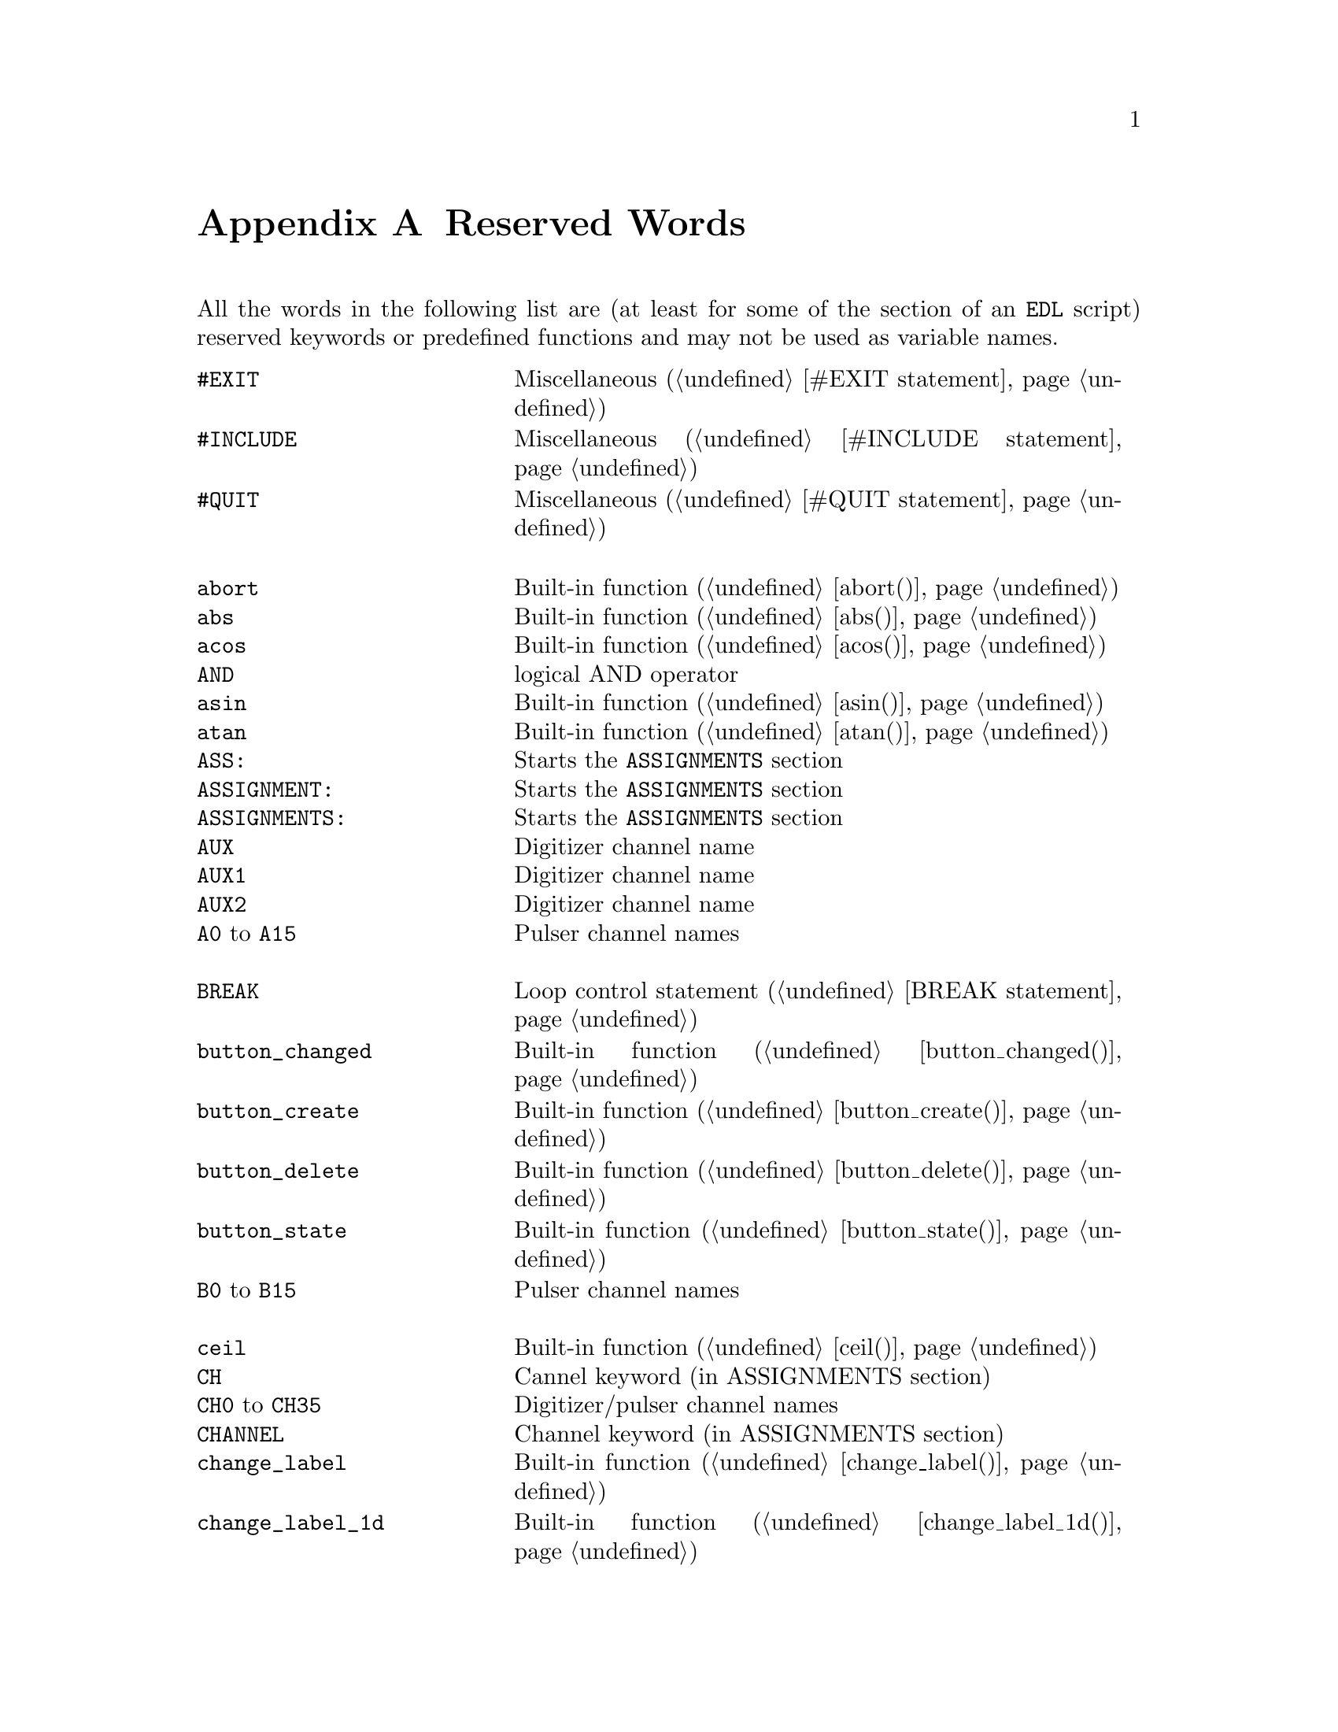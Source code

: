 @c  Copyright (C) 1999-2014 Jens Thoms Toerring
@c
@c  This file is part of fsc2.
@c
@c  Fsc2 is free software; you can redistribute it and/or modify
@c  it under the terms of the GNU General Public License as published by
@c  the Free Software Foundation; either version 3, or (at your option)
@c  any later version.
@c
@c  Fsc2 is distributed in the hope that it will be useful,
@c  but WITHOUT ANY WARRANTY; without even the implied warranty of
@c  MERCHANTABILITY or FITNESS FOR A PARTICULAR PURPOSE.  See the
@c  GNU General Public License for more details.
@c
@c  You should have received a copy of the GNU General Public License
@c  along with this program.  If not, see <http://www.gnu.org/licenses/>.


@node Reserved Words, EDL Mode for Emacs and VIM, Device Reference, Top
@appendix Reserved Words


All the words in the following list are (at least for some of the
section of an @code{EDL} script) reserved keywords or predefined
functions and may not be used as variable names.
@multitable { @code{MAXIMUM_PATTERN_LENGTH} } { Starts the @code{PREPARATIONS} section and lots more of text... }
@item @code{#EXIT}            @tab Miscellaneous (@ref{#EXIT statement})
@item @code{#INCLUDE}         @tab Miscellaneous (@ref{#INCLUDE statement})
@item @code{#QUIT}            @tab Miscellaneous (@ref{#QUIT statement})
@item                         @tab
@item @code{abort}            @tab Built-in function (@ref{abort()})
@item @code{abs}              @tab Built-in function (@ref{abs()})
@item @code{acos}             @tab Built-in function (@ref{acos()})
@item @code{AND}              @tab logical AND operator
@item @code{asin}             @tab Built-in function (@ref{asin()})
@item @code{atan}             @tab Built-in function (@ref{atan()})
@item @code{ASS:}             @tab Starts the @code{ASSIGNMENTS} section
@item @code{ASSIGNMENT:}      @tab Starts the @code{ASSIGNMENTS} section
@item @code{ASSIGNMENTS:}     @tab Starts the @code{ASSIGNMENTS} section
@item @code{AUX}              @tab Digitizer channel name
@item @code{AUX1}             @tab Digitizer channel name
@item @code{AUX2}             @tab Digitizer channel name
@item @code{A0} to @code{A15} @tab Pulser channel names
@item                         @tab
@item @code{BREAK}            @tab Loop control statement (@ref{BREAK statement})
@item @code{button_changed}   @tab Built-in function (@ref{button_changed()})
@item @code{button_create}    @tab Built-in function (@ref{button_create()})
@item @code{button_delete}    @tab Built-in function (@ref{button_delete()})
@item @code{button_state}     @tab Built-in function (@ref{button_state()})
@item @code{B0} to @code{B15} @tab Pulser channel names
@item                         @tab
@item @code{ceil}             @tab Built-in function (@ref{ceil()})
@item @code{CH}               @tab Cannel keyword (in ASSIGNMENTS section)
@item @code{CH0} to @code{CH35} @tab Digitizer/pulser channel names
@item @code{CHANNEL}          @tab Channel keyword (in ASSIGNMENTS section)
@item @code{change_label}     @tab Built-in function (@ref{change_label()})
@item @code{change_label_1d}  @tab Built-in function (@ref{change_label_1d()})
@item @code{change_label_2d}  @tab Built-in function (@ref{change_label_2d()})
@item @code{change_scale}     @tab Built-in function (@ref{change_scale()})
@item @code{change_scale_1d}  @tab Built-in function (@ref{change_scale_1d()})
@item @code{change_scale_2d}  @tab Built-in function (@ref{change_scale_2d()})
@item @code{clear_curve}      @tab Built-in function (@ref{clear_curve()})
@item @code{clear_curve_1d}   @tab Built-in function (@ref{clear_curve_1d()})
@item @code{clear_curve_2d}   @tab Built-in function (@ref{clear_curve_2d()})
@item @code{clone_file}       @tab Built-in function (@ref{clone_file()})
@item @code{clear_marker}     @tab Built-in function (@ref{clear_marker()})
@item @code{cos}              @tab Built-in function (@ref{cos()})
@item @code{cosh}             @tab Built-in function (@ref{cosh()})
@item @code{C_to_K}           @tab Built-in function (@ref{C_to_K()})
@item @code{C0} to @code{C15} @tab Pulser channel names
@item                         @tab
@item @code{date}             @tab Built-in function (@ref{date()})
@item @code{DEFAULT_SOURCE}   @tab DAQ channel name
@item @code{DEL}              @tab @code{DELAY} keyword
@item @code{DELAY}            @tab @code{DELAY} keyword
@item @code{DELL}             @tab Pulse @code{DELTA_LENGTH} keyword
@item @code{DEL_L}            @tab Pulse @code{DELTA_LENGTH} keyword
@item @code{DELLEN}           @tab Pulse @code{DELTA_LENGTH} keyword
@item @code{DEL_LEN}          @tab Pulse @code{DELTA_LENGTH} keyword
@item @code{DELLENGTH}        @tab Pulse @code{DELTA_LENGTH} keyword
@item @code{DEL_LENGTH}       @tab Pulse @code{DELTA_LENGTH} keyword
@item @code{DELS}             @tab Pulse @code{DELTA_START} keyword
@item @code{DEL_S}            @tab Pulse @code{DELTA_START} keyword
@item @code{DELSTART}         @tab Pulse @code{DELTA_START} keyword
@item @code{DEL_START}        @tab Pulse @code{DELTA_START} keyword
@item @code{DELTAL}           @tab Pulse @code{DELTA_LENGTH} keyword
@item @code{DELTA_L}          @tab Pulse @code{DELTA_LENGTH} keyword
@item @code{DELTALEN}         @tab Pulse @code{DELTA_LENGTH} keyword
@item @code{DELTA_LEN}        @tab Pulse @code{DELTA_LENGTH} keyword
@item @code{DELTALENGTH}      @tab Pulse @code{DELTA_LENGTH} keyword
@item @code{DELTA_LENGTH}     @tab Pulse @code{DELTA_LENGTH} keyword
@item @code{DELTASTART}       @tab Pulse @code{DELTA_START} keyword
@item @code{DELTA_START}      @tab Pulse @code{DELTA_START} keyword
@item @code{DEV:}             @tab Starts the @code{DEVICES} section
@item @code{DEVS:}            @tab Starts the @code{DEVICES} section
@item @code{DEVICE:}          @tab Starts the @code{DEVICES} section
@item @code{DEVICES:}         @tab Starts the @code{DEVICES} section
@item @code{dim}              @tab Built-in function (@ref{dim()})
@item @code{display}          @tab Built-in function (@ref{display()})
@item @code{display_1d}       @tab Built-in function (@ref{display_1d()})
@item @code{display_2d}       @tab Built-in function (@ref{display_2d()})
@item @code{DL}               @tab Pulse @code{DELTA_LENGTH} keyword
@item @code{D_L}              @tab Pulse @code{DELTA_LENGTH} keyword
@item @code{DLEN}             @tab Pulse @code{DELTA_LENGTH} keyword
@item @code{D_LEN}            @tab Pulse @code{DELTA_LENGTH} keyword
@item @code{DLENGTH}          @tab Pulse @code{DELTA_LENGTH} keyword
@item @code{D_LENGTH}         @tab Pulse @code{DELTA_LENGTH} keyword
@item @code{draw_marker}      @tab Built-in function (@ref{draw_marker()})
@item @code{DS}               @tab Pulse @code{DELTA_START} keyword
@item @code{D_S}              @tab Pulse @code{DELTA_START} keyword
@item @code{DSTART}           @tab Pulse @code{DELTA_START} keyword
@item @code{D_START}          @tab Pulse @code{DELTA_START} keyword
@item @code{D_to_R}           @tab Built-in function (@ref{D_to_R()})
@item @code{D0} to @code{D15} @tab Pulser channel names
@item                         @tab
@item @code{ECL}              @tab Input level keyword
@item @code{ELSE}             @tab Part of @code{IF-ELSE} constructs (@ref{IF-ELSE constructs})
@item @code{EXP:}             @tab Starts the @code{EXPERIMENT} section
@item @code{EXPERIMENT:}      @tab Starts the @code{EXPERIMENT} section
@item @code{EXT}              @tab @code{EXTERNAL} keyword / Digitizer trigger channel name
@item @code{EXT10}            @tab Digitizer trigger channel name
@item @code{EXTERN}           @tab @code{EXTERNAL} keyword
@item @code{EXTERNAL}         @tab @code{EXTERNAL} keyword
@item @code{E0} to @code{E15} @tab Pulser channel names
@item                         @tab
@item @code{F}                @tab Pulse @code{FUNCTION} keyword
@item @code{float}            @tab Built-in function (@ref{float()})
@item @code{floor}            @tab Built-in function (@ref{floor()})
@item @code{float_slice}      @tab Built-in function (@ref{float_slice()})
@item @code{FOR}              @tab Keyword for @code{FOR} loops (@ref{FOR loops})
@item @code{FOREVER}          @tab Keyword for @code{FOREVER} loops (@ref{FOREVER loops})
@item @code{fsave}            @tab Built-in function (@ref{fsave()})
@item @code{ffsave}           @tab Built-in function (@ref{ffsave()})
@item @code{F_to_WN}          @tab Built-in function (@ref{F_to_WN()})
@item @code{FUNC}             @tab Pulse @code{FUNCTION} keyword
@item @code{FUNC_E}           @tab Digitizer channel name
@item @code{FUNC_F}           @tab Digitizer channel name
@item @code{FUNCE}            @tab Digitizer channel name
@item @code{FUNCF}            @tab Digitizer channel name
@item @code{FUNCTION}         @tab Pulse @code{FUNCTION} keyword
@item @code{F0} to @code{F15} @tab Pulser channel names
@item                         @tab
@item @code{get_file}         @tab Built-in function (@ref{get_file()})
@item @code{GRACE_PERIOD}     @tab Deprecated keyword
@item @code{G_to_T}           @tab Built-in function (@ref{G_to_T()})
@item @code{G0} to @code{G15} @tab Pulser channel names
@item                         @tab
@item @code{H}                @tab @code{HIGH} keyword
@item @code{hide_toolbox}     @tab Built-in function (@ref{hide_toolbox()})
@item @code{HIGH}             @tab @code{HIGH} keyword
@item @code{H0} to @code{H15} @tab Pulser channel names
@item                         @tab
@item @code{IF}               @tab Part of @code{IF-ELSE} constructs (@ref{IF-ELSE constructs})
@item @code{init_1d}          @tab Built-in function (@ref{init_1d()})
@item @code{init_2d}          @tab Built-in function (@ref{init_2d()})
@item @code{input_changed}    @tab Built-in function (@ref{input_changed()})
@item @code{input_create}     @tab Built-in function (@ref{input_create()})
@item @code{input_delete}     @tab Built-in function (@ref{input_delete()})
@item @code{input_value}      @tab Built-in function (@ref{input_value()})
@item @code{int}              @tab Built-in function (@ref{int()})
@item @code{INT}              @tab @code{INTERNAL} keyword
@item @code{INTERN}           @tab @code{INTERNAL} keyword
@item @code{INTERNAL}         @tab @code{INTERNAL} keyword
@item @code{int_slice}        @tab Built-in function (@ref{int_slice()})
@item @code{INV}              @tab @code{INVERTED} keyword
@item @code{INVERT}           @tab @code{INVERTED} keyword
@item @code{INVERTED}         @tab @code{INVERTED} keyword
@item @code{IMP}              @tab @code{IMPEDANCE} keyword
@item @code{IMPEDANCE}        @tab @code{IMPEDANCE} keyword
@item @code{is_file}          @tab built-in function
@item                         @tab
@item @code{KEEP_ALL_PULSES}  @tab Deprecated keyword
@item @code{K_to_C}           @tab Built-in function (@ref{K_to_C()})
@item                         @tab
@item @code{L}                @tab @code{LOW} keyword / Pulse @code{LENGTH} keyword
@item @code{layout}           @tab Built-in function (@ref{layout()})
@item @code{LEN}              @tab Pulse @code{LENGTH} keyword
@item @code{LENGTH}           @tab Pulse @code{LENGTH} keyword
@item @code{LEV}              @tab Pulser channel @code{LEVEL} keyword
@item @code{LEVEL}            @tab Pulser channel @code{LEVEL} keyword
@item @code{LIN}              @tab Digitizer trigger channel name
@item @code{LINE}             @tab Digitizer trigger channel name
@item @code{lin_space}        @tab Built-in function (@ref{lin_space()})
@item @code{LOW}              @tab @code{LOW} keyword
@item                         @tab
@item @code{max_of}           @tab Built-in function (@ref{max_of()})
@item @code{MATH}             @tab Digitizer/pulser channel name
@item @code{MATH1} to @code{MATH3} @tab Digitizer channel names
@item @code{MAXIMUM_PATTERN_LENGTH}  @tab Deprecated keyword
@item @code{mean}             @tab Built-in function (@ref{mean()})
@item @code{mean_part_array}  @tab Built-in function (@ref{mean_part_array()})
@item @code{menu_changed}     @tab Built-in function (@ref{menu_changed()})
@item @code{menu_choice}      @tab Built-in function (@ref{menu_choice()})
@item @code{menu_create}      @tab Built-in function (@ref{menu_create()})
@item @code{menu_delete}      @tab Built-in function (@ref{menu_delete()})
@item @code{MEM_C}            @tab Digitizer channel name
@item @code{MEM_D}            @tab Digitizer channel name
@item @code{MEMC}             @tab Digitizer channel name
@item @code{MEMD}             @tab Digitizer channel name
@item @code{min_of}           @tab Built-in function (@ref{min_of()})
@item @code{MODE}             @tab
@item @code{M1} to @code{M4}  @tab Digitizer channel namess
@item                         @tab
@item @code{NEG}              @tab @code{NEGATIVE} keyword
@item @code{NEGATIVE}         @tab @code{NEGATIVE} keyword
@item @code{NEXT}             @tab Loop control statement (@ref{NEXT statement})
@item @code{NEXT_GATE}        @tab DAQ channel name
@item @code{NOT}              @tab logical NOT operator
@item                         @tab
@item @code{object_delete}    @tab Built-in function (@ref{object_delete()})
@item @code{ON_STOP:}         @tab Label in @code{EXPERIMENT} section
@item @code{open_file}        @tab Built-in function (@ref{open_file()})
@item @code{OR}               @tab logical OR operator
@item @code{output_create}    @tab Built-in function (@ref{output_create()})
@item @code{output_delete}    @tab Built-in function (@ref{output_delete()})
@item @code{output_value}     @tab Built-in function (@ref{output_value()})
@item                         @tab
@item @code{P}                @tab
@item @code{P@i{[0-9]+}}      @tab Pulse identifier
@item @code{P_@i{[0-9]+}}     @tab Pulse identifier
@item @code{PHA:}             @tab Starts the @code{PHASES} section
@item @code{PHAS:}            @tab Starts the @code{PHASES} section
@item @code{PHASE:}           @tab Starts the @code{PHASES} section
@item @code{PHASES:}          @tab Starts the @code{PHASES} section
@item @code{PHASE_SWITCH_DELAY} @tab Deprecated keyword
@item @code{POD}              @tab @code{POD} keyword
@item @code{POS}              @tab @code{POSITIVE} keyword
@item @code{POSITIVE}         @tab @code{POSITIVE} keyword
@item @code{PREP:}            @tab Starts the @code{PREPARATIONS} section
@item @code{PREPS:}           @tab Starts the @code{PREPARATIONS} section
@item @code{PREPARATION:}     @tab Starts the @code{PREPARATIONS} section
@item @code{PREPARATIONS:}    @tab Starts the @code{PREPARATIONS} section
@item @code{print}            @tab Built-in function (@ref{print()})
@item @code{PULSE@i{[0-9]+}}  @tab Pulse identifier
@item @code{PULSE_@i{[0-9]+}} @tab Pulse identifier
@item                         @tab
@item @code{random}           @tab Built-in function (@ref{random()})
@item @code{REPEAT}           @tab Keyword for @code{REPEAT} loops (@ref{REPEAT loops})
@item @code{REPF}             @tab Pulser @code{REPETITION_FREQUENCY} keyword
@item @code{REP_F}            @tab Pulser @code{REPETITION_FREQUENCY} keyword
@item @code{REPEATF}          @tab Pulser @code{REPETITION_FREQUENCY} keyword
@item @code{REPEAT_F}         @tab Pulser @code{REPETITION_FREQUENCY} keyword
@item @code{REPEATFREQ}       @tab Pulser @code{REPETITION_FREQUENCY} keyword
@item @code{REPEAT_FREQ}      @tab Pulser @code{REPETITION_FREQUENCY} keyword
@item @code{REPEATFREQUENCY}  @tab Pulser @code{REPETITION_FREQUENCY} keyword
@item @code{REPEAT_FREQUENCY} @tab Pulser @code{REPETITION_FREQUENCY} keyword
@item @code{REPEATT}          @tab Pulser @code{REPETITION_TIME} keyword
@item @code{REPEAT_T}         @tab Pulser @code{REPETITION_TIME} keyword
@item @code{REPEATTIME}       @tab Pulser @code{REPETITION_TIME} keyword
@item @code{REPEAT_TIME}      @tab Pulser @code{REPETITION_TIME} keyword
@item @code{REPFREQ}          @tab Pulser @code{REPETITION_FREQUENCY} keyword
@item @code{REP_FREQ}         @tab Pulser @code{REPETITION_FREQUENCY} keyword
@item @code{REPFREQUENCY}     @tab Pulser @code{REPETITION_FREQUENCY} keyword
@item @code{REP_FREQUENCY}    @tab Pulser @code{REPETITION_FREQUENCY} keyword
@item @code{REPT}             @tab Pulser @code{REPETITION_TIME} keyword
@item @code{REP_T}            @tab Pulser @code{REPETITION_TIME} keyword
@item @code{REPTIME}          @tab Pulser @code{REPETITION_TIME} keyword
@item @code{REP_TIME}         @tab Pulser @code{REPETITION_TIME} keyword
@item @code{REF1} to @code{REF4} @tab Digitizer channel names
@item @code{rescale}          @tab Built-in function (@ref{rescale()})
@item @code{rescale_1d}       @tab Built-in function (@ref{rescale_1d()})
@item @code{rescale_2d}       @tab Built-in function (@ref{rescale_2d()})
@item @code{reverse}          @tab Built-in function (@ref{reverse()})
@item @code{rms}              @tab Built-in function (@ref{rms()})
@item @code{round}            @tab Built-in function (@ref{round()})
@item @code{R_to_D}           @tab Built-in function (@ref{R_to_D()})
@item                         @tab
@item @code{S}                @tab Pulse @code{START} keyord
@item @code{save}             @tab Built-in function (@ref{save()})
@item @code{save_comment}     @tab Built-in function (@ref{save_comment()})
@item @code{save_output}      @tab Built-in function (@ref{save_output()})
@item @code{save_program}     @tab Built-in function (@ref{save_program()})
@item @code{set_seed}         @tab Built-in function (@ref{set_seed()})
@item @code{sin}              @tab Built-in function (@ref{sin()})
@item @code{sinh}             @tab Built-in function (@ref{sinh()})
@item @code{size}             @tab Built-in function (@ref{size()})
@item @code{SL}               @tab
@item @code{slice}            @tab Built-in function (@ref{slice()})
@item @code{slider_changed}   @tab Built-in function (@ref{slider_changed()})
@item @code{slider_create}    @tab Built-in function (@ref{slider_create()})
@item @code{slider_delete}    @tab Built-in function (@ref{slider_delete()})
@item @code{slider_value}     @tab Built-in function (@ref{slider_value()})
@item @code{spike_remove}     @tab Built-in function (@ref{spike_remove()})
@item @code{SLOPE}            @tab Pulser @code{SLOPE} keyword
@item @code{SOURCE_0} to @code{SOURCE_3} @tab DAQ channel names
@item @code{square}           @tab Built-in function (@ref{square()})
@item @code{sqrt}             @tab Built-in function (@ref{sqrt()})
@item @code{START}            @tab Pulse @code{START} keyord
@item                         @tab
@item @code{tan}              @tab Built-in function (@ref{tan()})
@item @code{tanh}             @tab Built-in function (@ref{tanh()})
@item @code{TB}               @tab Pulser @code{TIME_BASE} keyword
@item @code{T_B}              @tab Pulser @code{TIME_BASE} keyword
@item @code{TBASE}            @tab Pulser @code{TIME_BASE} keyword
@item @code{T_BASE}           @tab Pulser @code{TIME_BASE} keyword
@item @code{time}             @tab Built-in function (@ref{time()})
@item @code{TIMEB}            @tab Pulser @code{TIME_BASE} keyword
@item @code{TIME_B}           @tab Pulser @code{TIME_BASE} keyword
@item @code{TIMEBASE}         @tab Pulser @code{TIME_BASE} keyword
@item @code{TIME_BASE}        @tab Pulser @code{TIME_BASE} keyword
@item @code{TIMEBASE_1}       @tab DAQ channel name
@item @code{TIMEBASE_2}       @tab DAQ channel name
@item @code{toolbox_changed}  @tab Built-in function (@ref{toolbox_changed()})
@item @code{toolbox_wait}     @tab Built-in function (@ref{toolbox_wait()})
@item @code{TTL}              @tab Input level keyword
@item @code{T_to_G}           @tab Built-in function (@ref{T_to_G()})
@item                         @tab
@item @code{UNTIL}            @tab Keyword for @code{UNTIL} loops (@ref{UNTIL loops})
@item                         @tab
@item @code{VAR:}             @tab Starts the @code{VARIABLES} section
@item @code{VARS:}            @tab Starts the @code{VARIABLES} section
@item @code{VARIABLE:}        @tab Starts the @code{VARIABLES} section
@item @code{VARIABLES:}       @tab Starts the @code{VARIABLES} section
@item @code{VH}               @tab @code{V_HIGH} keyword
@item @code{V_H}              @tab @code{V_HIGH} keyword
@item @code{VHIGH}            @tab @code{V_HIGH} keyword
@item @code{V_HIGH}           @tab @code{V_HIGH} keyword
@item @code{VL}               @tab @code{V_LOW} keyword
@item @code{V_L}              @tab @code{V_LOW} keyword
@item @code{VLOW}             @tab @code{V_LOW} keyword
@item @code{V_LOW}            @tab @code{V_LOW} keyword
@item                         @tab
@item @code{wait}             @tab Built-in function (@ref{wait()})
@item @code{WHILE}            @tab Keyword for @code{WHILE} loops (@ref{WHILE loops})
@item @code{WL_to_WN}         @tab Built-in function (@ref{WL_to_WN()})
@item @code{WN_to_F}          @tab Built-in function (@ref{WN_to_F()})
@item @code{WN_to_WL}         @tab Built-in function (@ref{WN_to_WL()})
@item                         @tab
@item @code{XOR}              @tab logical XOR operator
@item
@item @code{Z1} to  @code{Z4} @tab Digitizer channel names
@end multitable


While the following keywords (except @code{cm^-1}, obviously) can be
used as variable name, they take a special meaning as physical units
when following directly after a number (with only spaces or tabulator
characters in between).
@multitable { @code{cm^-1} } { wavenumber, i.e.@: inverse of @code{cm} }
@item @code{A}                @tab Ampere
@item @code{cm^-1}            @tab wavenumber, i.e.@: inverse of @code{cm}
@item @code{dB}               @tab Decibel
@item @code{dBm}              @tab Decibel (relative to 1 mV)
@item @code{db}               @tab Decibel
@item @code{dbm}              @tab Decibel (relative to 1 mV)
@item @code{G}                @tab Gauss
@item @code{GA}               @tab Giga-Ampere
@item @code{GdB}              @tab Giga-Dezibel
@item @code{GdBm}             @tab Giga-Dezibel (relative to 1 mV)
@item @code{Gdb}              @tab Giga-Dezibel
@item @code{Gdbm}             @tab Giga-Dezibel (relative to 1 mV)
@item @code{GG}               @tab Giga-Gauss
@item @code{GHz}              @tab Giga-Hertz
@item @code{GK}               @tab Giga-Kelvin
@item @code{Gm}               @tab Giga-Meter
@item @code{Gs}               @tab Giga-Seconds
@item @code{GV}               @tab Giga-Volt
@item @code{Hz}               @tab Hertz
@item @code{K}                @tab Kelvin
@item @code{kA}               @tab Kilo-Ampere
@item @code{kdB}              @tab Kilo-Dezibel
@item @code{kdBm}             @tab Kilo-Dezibel  (relative to 1 mV)
@item @code{kdb}              @tab Kilo-Dezibel
@item @code{kdbm}             @tab Kilo-Dezibel (relative to 1 mV)
@item @code{kG}               @tab Kilo-Gauss
@item @code{kHz}              @tab Kilo-Hertz
@item @code{kK}               @tab Kilo-Kelvin
@item @code{km}               @tab Kilo-Meter
@item @code{ks}               @tab Kilo-Seconds
@item @code{kV}               @tab Kilo-Volt
@item @code{m}                @tab Meter
@item @code{MA}               @tab Mega-Ampere
@item @code{MdB}              @tab Mega-Dezibel
@item @code{MdBm}             @tab Mega-Dezibel (relative to 1 mV)
@item @code{Mdb}              @tab Mega-Dezibel
@item @code{Mdbm}             @tab Mega-Dezibel (relative to 1 mV)
@item @code{MG}               @tab Mega-Gauss
@item @code{MHz}              @tab Mega-Hertz
@item @code{MK}               @tab Mega-Kelvin
@item @code{Mm}               @tab Mega-Meter
@item @code{Ms}               @tab Mega-Seconds
@item @code{MV}               @tab Mega-Volt
@item @code{mA}               @tab Milli-Ampere
@item @code{mdB}              @tab Milli-Dezibel
@item @code{mdBm}             @tab Milli-Dezibel (relative to 1 mV)
@item @code{mdb}              @tab Milli-Dezibel
@item @code{mdbm}             @tab Milli-Dezibel (relative to 1 mV)
@item @code{mG}               @tab Milli-Gauss
@item @code{mHz}              @tab Milli-Hertz
@item @code{mk}               @tab Milli-Kelvin
@item @code{mm}               @tab Milli-Meter
@item @code{ms}               @tab Milli-Seconds
@item @code{mT}               @tab Milli-Tesla
@item @code{mV}               @tab Milli-Volt
@item @code{nA}               @tab Nano-Ampere
@item @code{ndB}              @tab Nano-Dezibel
@item @code{ndBm}             @tab Nano-Dezibel (relative to 1 mV)
@item @code{ndb}              @tab Nano-Dezibel
@item @code{ndbm}             @tab Nano-Dezibel (relative to 1 mV)
@item @code{nG}               @tab Nano-Gauss
@item @code{nHz}              @tab Nano-Hertz
@item @code{nK}               @tab Nano-Kelvin
@item @code{nm}               @tab Nano-Meter
@item @code{ns}               @tab Nano-Seconds
@item @code{nT}               @tab Nano-Tesla
@item @code{nV}               @tab Nano-Volt
@item @code{s}                @tab Seconds
@item @code{T}                @tab Tesla
@item @code{uA}               @tab Micro-Ampere
@item @code{uC}               @tab Micro-Clesius
@item @code{udB}              @tab Micro-Dezibel
@item @code{udBm}             @tab Micro-Dezibel (relative to 1 mV)
@item @code{udb}              @tab Micro-Dezibel
@item @code{udbm}             @tab Micro-Dezibel (relative to 1 mV)
@item @code{uG}               @tab Micro-Gauss
@item @code{uHz}              @tab Micro-Hertz
@item @code{uK}               @tab Micro-Kelvin
@item @code{um}               @tab Micro-Meter
@item @code{us}               @tab Micro-Seconds
@item @code{uT}               @tab Micro-Tesla
@item @code{uV}               @tab Micro-Volt
@item @code{V}                @tab Volt
@end multitable
